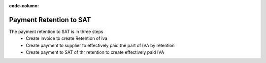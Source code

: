 :code-column:

========================
Payment Retention to SAT
========================

The payment retention to SAT is in three steps
  * Create invoice to create Retention of iva
  * Create payment to supplier to effectively paid the part of IVA by retention
  * Create payment to SAT of thr retention to create effectively paid IVA

.. h:div:: chart-prueba doc-aside

   .. placeholder

.. raw:: html

   <hr style="float: none; visibility: hidden; margin: 0;">

.. h:div:: doc-aside
